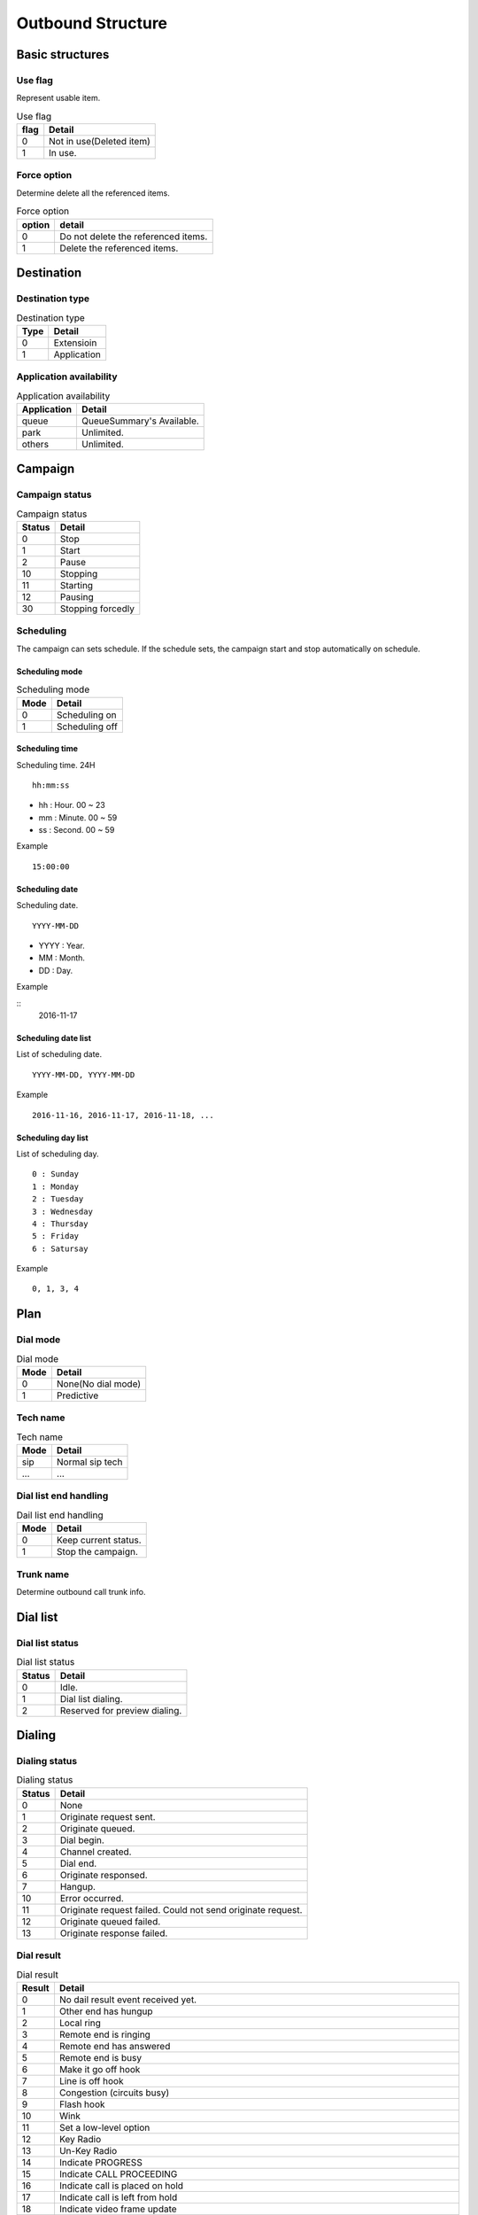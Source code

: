 .. ob_structure:

******************
Outbound Structure
******************

Basic structures
================

.. _ob_use_flag:

Use flag
--------
Represent usable item.

.. table:: Use flag

   ==== ==========
   flag Detail
   ==== ==========
     0  Not in use(Deleted item)
     1  In use.
   ==== ==========  

.. _ob_force_option:

Force option
------------
Determine delete all the referenced items.

.. table:: Force option

   ====== ===========
   option detail
   ====== ===========
     0    Do not delete the referenced items.
     1    Delete the referenced items.
   ====== ===========
   

Destination
===========

.. _ob_destination_type:

Destination type
----------------

.. table:: Destination type

   ==== ==================
   Type Detail
   ==== ==================
   0    Extensioin
   1    Application
   ==== ==================

Application availability
------------------------

.. _application_availability:
.. table:: Application availability

   =========== =========================
   Application Detail
   =========== =========================
   queue       QueueSummary's Available.
   park        Unlimited.
   others      Unlimited.
   =========== =========================



Campaign
========

.. _campaign_status:

Campaign status
---------------

.. table:: Campaign status

   ======   =================
   Status   Detail
   ======   =================
   0        Stop
   1        Start
   2        Pause
   10       Stopping
   11       Starting
   12       Pausing
   30       Stopping forcedly
   ======   =================

.. _scheduling:

Scheduling
----------
The campaign can sets schedule. If the schedule sets, the campaign start and stop automatically on schedule.

.. _scheduling_mode:

Scheduling mode
+++++++++++++++

.. table:: Scheduling mode

   ==== ======================
   Mode Detail
   ==== ======================
   0    Scheduling on
   1    Scheduling off
   ==== ======================

.. _scheduling_time:

Scheduling time
+++++++++++++++
Scheduling time. 24H

::

   hh:mm:ss

* hh : Hour. 00 ~ 23
* mm : Minute. 00 ~ 59
* ss : Second. 00 ~ 59

Example
   
::

   15:00:00

.. _scheduling_date:

Scheduling date
+++++++++++++++
Scheduling date.

::

   YYYY-MM-DD

* YYYY : Year.
* MM : Month.
* DD : Day.

Example

::
   2016-11-17

.. _scheduling_date_list:

Scheduling date list
++++++++++++++++++++
List of scheduling date.

::

   YYYY-MM-DD, YYYY-MM-DD
   
Example

::

   2016-11-16, 2016-11-17, 2016-11-18, ...

.. _scheduling_day_list:

Scheduling day list
+++++++++++++++++++
List of scheduling day.

::

   0 : Sunday
   1 : Monday
   2 : Tuesday
   3 : Wednesday
   4 : Thursday
   5 : Friday
   6 : Satursay

Example

::

   0, 1, 3, 4


Plan
====

Dial mode
---------

.. _ob_dial_mode:
.. table:: Dial mode

   ==== ==================
   Mode Detail
   ==== ==================
   0    None(No dial mode)
   1    Predictive
   ==== ==================

.. _ob_tech_name:

Tech name
---------

.. table:: Tech name

   ==== ==================
   Mode Detail
   ==== ==================
   sip  Normal sip tech
   ...  ...
   ==== ==================

   
Dial list end handling
----------------------

.. _ob_dial_list_end_handling:

.. table:: Dail list end handling

   ==== ==================
   Mode Detail
   ==== ==================
   0    Keep current status.
   1    Stop the campaign.
   ==== ==================

.. _trunk_name:

Trunk name
----------
Determine outbound call trunk info.

Dial list
=========

Dial list status
----------------

.. _ob_dial_list_status:

.. table:: Dial list status

   ====== ===============
   Status Detail
   ====== ===============
     0    Idle.
     1    Dial list dialing.
     2    Reserved for preview dialing.
   ====== ===============   

Dialing
=======

Dialing status
--------------

.. _ob_dialing_status:

.. table:: Dialing status

   ======   ======
   Status   Detail
   ======   ======
   0        None
   1        Originate request sent.
   2        Originate queued.
   3        Dial begin.
   4        Channel created.
   5        Dial end.
   6        Originate responsed.
   7        Hangup.
   
   10       Error occurred.
   11       Originate request failed. Could not send originate request.
   12       Originate queued failed.
   13       Originate response failed.       
   ======   ======


Dial result
-----------

.. _ob_dial_result:

.. table:: Dial result

   ======   =========
   Result   Detail
   ======   =========
   0        No dail result event received yet.
   1        Other end has hungup
   2        Local ring
   3        Remote end is ringing
   4        Remote end has answered
   5        Remote end is busy
   6        Make it go off hook
   7        Line is off hook
   8        Congestion (circuits busy)
   9        Flash hook
   10       Wink
   11       Set a low-level option
   12       Key Radio
   13       Un-Key Radio
   14       Indicate PROGRESS
   15       Indicate CALL PROCEEDING
   16       Indicate call is placed on hold
   17       Indicate call is left from hold
   18       Indicate video frame update
   19       T38 state change request/notification \deprecated This is no longer supported. Use AST_CONTROL_T38_PARAMETERS instead.
   20       Indicate source of media has changed
   21       Indicate status of a transfer request
   22       Indicate connected line has changed
   23       Indicate redirecting id has changed
   24       T38 state change request/notification with parameters
   25       Indication that Call completion service is possible
   26       Media source has changed and requires a new RTP SSRC
   27       Tell ast_read to take a specific action
   28       Advice of Charge with encoded generic AOC payload
   29       Indicate that this position was the end of the channel queue for a softhangup.
   30       Indication that the extension dialed is incomplete
   31       Indicate that the caller is being malicious.
   32       Interrupt the bridge and have it update the peer
   33       Contains an update to the protocol-specific cause-code stored for branching dials
   34       A masquerade is about to begin/end. (Never sent as a frame but directly with ast_indicate_data().)
   1000     Indicate to a channel in playback to stop the stream.
   1001     Indicate to a channel in playback to suspend the stream.
   1002     Indicate to a channel in playback to restart the stream.
   1003     Indicate to a channel in playback to rewind.
   1004     Indicate to a channel in playback to fast forward.
   1100     Indicated to a channel in record to stop recording and discard the file.
   1101     Indicated to a channel in record to stop recording.
   1102     Indicated to a channel in record to suspend/unsuspend recording.
   1103     Indicated to a channel in record to mute/unmute (i.e. write silence) recording.
   ======   =========

Hangup result
-------------

.. _ob_hangup_result:
.. table:: Hangup result

    ======  ====================================
    Result  Detail
    ======  ====================================
    0       No hangup event received yet.
    1       Unallocated.
    2       No route trasit network.
    3       No route destination.
    5       Mis dialled trunk prefix.
    6       Channel unacceptable.
    7       Call awarded delivered.
    8       Pre empted.
    14      Number ported not here.
    16      Normal clearing.
    17      User busy.
    18      No user response.
    19      No answer.
    20      Subscriber absent.
    21      Call rejected.
    22      Number changed.
    23      Redirected to new destination.
    26      Answered eleswhere.
    27      Destination out of order.
    28      Invalid number format.
    29      Facility rejected.
    30      Response to status enquiry.
    31      Normal unspecified.
    34      Normal circuit congestion.
    38      Network out of order.
    41      Normal temporary failure.
    42      Switch congestion.
    43      Access info discarded.
    44      Requested chan unavail.
    50      Facility not subscribed.
    52      Outgoing call barred.
    54      Incoming call barred.
    57      Bearer capability not auth.
    58      Bearer capability not available.
    65      Bearer capability not implemented.
    66      Channel not implemented.
    69      Facility not implemented.
    81      Invalid call reference.
    88      Incompatible destination.
    95      Invalid message unspecified.
    96      Madatory item missing.
    97      Message type nonexist.
    98      Wrong message.
    99      Item nonexist.
    100     Invalid item contents.
    101     Wrong call state.
    102     Recovery on timer expire.
    103     Mandatory item length error.
    111     Protocol error.
    127     Internetwroking.
    ======  ====================================
   